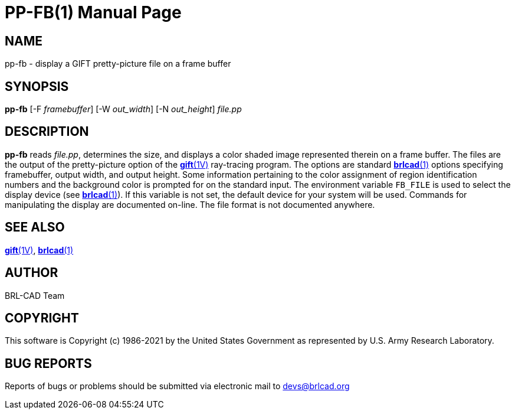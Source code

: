 = PP-FB(1)
BRL-CAD Team
:doctype: manpage
:man manual: BRL-CAD
:man source: BRL-CAD
:page-layout: base

== NAME

pp-fb - display a GIFT pretty-picture file on a frame buffer

== SYNOPSIS

*pp-fb* [-F _framebuffer_] [-W _out_width_] [-N _out_height_] _file.pp_

== DESCRIPTION

[cmd]*pp-fb* reads __file.pp__, determines the size, and displays a color shaded image represented therein on a frame buffer. The 
// <markup>.pp</markup>
files are the output of the pretty-picture option of the xref:man:1V/gift.adoc[*gift*(1V)] ray-tracing program. The options are standard xref:man:1/brlcad.adoc[*brlcad*(1)] options specifying framebuffer, output width, and output height. Some information pertaining to the color assignment of region identification numbers and the background color is prompted for on the standard input. The environment variable [var]`FB_FILE` is used to select the display device (see xref:man:1/brlcad.adoc[*brlcad*(1)]). If this variable is not set, the default device for your system will be used. Commands for manipulating the display are documented on-line. The file format is not documented anywhere.

== SEE ALSO

xref:man:1V/gift.adoc[*gift*(1V)], xref:man:1/brlcad.adoc[*brlcad*(1)]

== AUTHOR

BRL-CAD Team

== COPYRIGHT

This software is Copyright (c) 1986-2021 by the United States Government as represented by U.S. Army Research Laboratory.

== BUG REPORTS

Reports of bugs or problems should be submitted via electronic mail to mailto:devs@brlcad.org[]